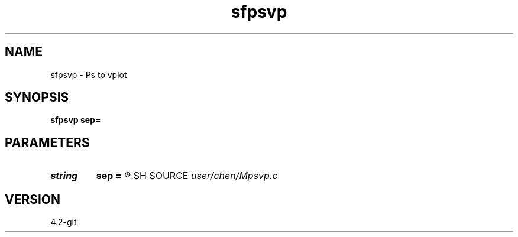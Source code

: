 .TH sfpsvp 1  "APRIL 2023" Madagascar "Madagascar Manuals"
.SH NAME
sfpsvp \- Ps to vplot 
.SH SYNOPSIS
.B sfpsvp sep=
.SH PARAMETERS
.PD 0
.TP
.I string 
.B sep
.B =
.R  	cmd separater
.SH SOURCE
.I user/chen/Mpsvp.c
.SH VERSION
4.2-git
